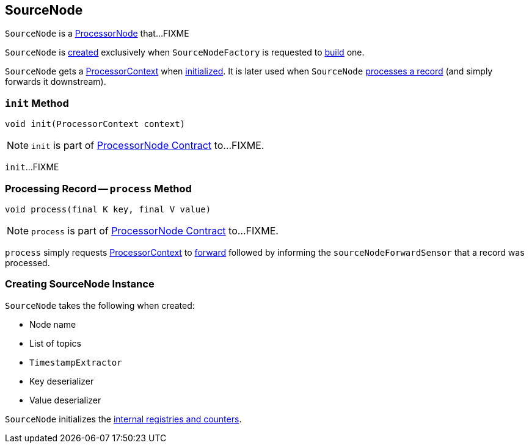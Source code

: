 == [[SourceNode]] SourceNode

`SourceNode` is a link:kafka-streams-ProcessorNode.adoc[ProcessorNode] that...FIXME

`SourceNode` is <<creating-instance, created>> exclusively when `SourceNodeFactory` is requested to link:kafka-streams-SourceNodeFactory.adoc#build[build] one.

[[context]]
`SourceNode` gets a link:kafka-streams-ProcessorContext.adoc[ProcessorContext] when <<init, initialized>>. It is later used when `SourceNode` <<process, processes a record>> (and simply forwards it downstream).

=== [[init]] `init` Method

[source, java]
----
void init(ProcessorContext context)
----

NOTE: `init` is part of link:kafka-streams-ProcessorNode.adoc#init[ProcessorNode Contract] to...FIXME.

`init`...FIXME

=== [[process]] Processing Record -- `process` Method

[source, java]
----
void process(final K key, final V value)
----

NOTE: `process` is part of link:kafka-streams-ProcessorNode.adoc#process[ProcessorNode Contract] to...FIXME.

`process` simply requests <<context, ProcessorContext>> to link:kafka-streams-ProcessorContext.adoc#forward[forward] followed by informing the `sourceNodeForwardSensor` that a record was processed.

=== [[creating-instance]] Creating SourceNode Instance

`SourceNode` takes the following when created:

* [[name]] Node name
* [[topics]] List of topics
* [[timestampExtractor]] `TimestampExtractor`
* [[keyDeserializer]] Key deserializer
* [[valDeserializer]] Value deserializer

`SourceNode` initializes the <<internal-registries, internal registries and counters>>.

